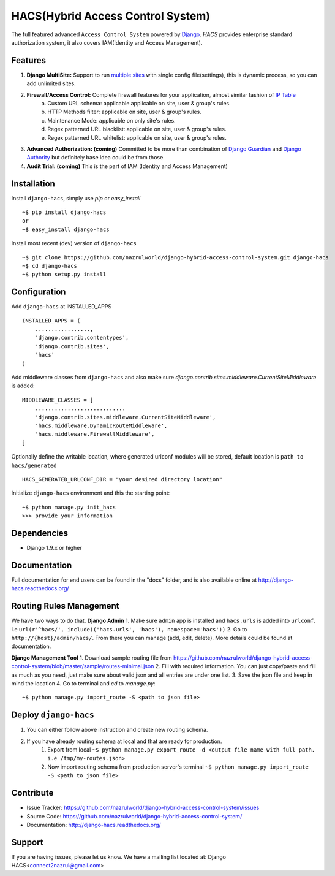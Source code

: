HACS(Hybrid Access Control System)
==================================
.. image:: https://badge.fury.io/py/django-hacs.svg
    :target: https://pypi.python.org/pypi/django-hacs/
.. image:: https://travis-ci.org/nazrulworld/django-hybrid-access-control-system.svg?branch=master
    :target: https://travis-ci.org/nazrulworld/django-hybrid-access-control-system
.. image:: https://ci.appveyor.com/api/projects/status/github/audreyr/cookiecutter?branch=master
        :target: https://ci.appveyor.com/project/nazrulworld/django-hybrid-access-control-system/branch/master
.. image:: https://coveralls.io/repos/github/nazrulworld/django-hybrid-access-control-system/badge.svg?branch=master
    :target: https://coveralls.io/github/nazrulworld/django-hybrid-access-control-system?branch=master
.. image:: https://readthedocs.org/projects/django-hacs/badge/?version=latest
        :target: https://readthedocs.org/projects/django-hacs/?badge=latest
        :alt: Documentation Status
.. image:: https://landscape.io/github/nazrulworld/django-hybrid-access-control-system/master/landscape.svg?style=flat
   :target: https://landscape.io/github/nazrulworld/django-hybrid-access-control-system/master
   :alt: Code Health
.. image:: https://img.shields.io/scrutinizer/g/nazrulworld/django-hybrid-access-control-system.svg
        :target: https://scrutinizer-ci.com/g/nazrulworld/django-hybrid-access-control-system/?branch=master
        :alt: Scrutinizer Code Quality

The full featured advanced ``Access Control System`` powered by `Django <https://www.djangoproject.com/>`_. `HACS` provides enterprise standard authorization system,
it also covers IAM(Identity and Access Management).

Features
--------
1. **Django MultiSite:** Support to run `multiple sites <https://docs.djangoproject.com/en/1.9/ref/contrib/sites/#associating-content-with-multiple-sites>`_ with single config file(settings), this is dynamic process, so you can add unlimited sites.

2. **Firewall/Access Control:** Complete  firewall features for your application, almost similar fashion of `IP Table <https://en.wikipedia.org/wiki/Iptables>`_
    a. Custom URL schema: applicable applicable on site, user & group's rules.
    b. HTTP Methods filter: applicable on site, user & group's rules.
    c. Maintenance Mode: applicable on only site's rules.
    d. Regex patterned URL blacklist: applicable on site, user & group's rules.
    e. Regex patterned URL whitelist: applicable on site, user & group's rules.

3. **Advanced Authorization: (coming)** Committed to be more than combination of `Django Guardian <http://django-guardian.readthedocs.io/>`_ and `Django Authority <http://django-authority.readthedocs.io/en/latest/>`_ but definitely base idea could be from those.

4. **Audit Trial: (coming)** This is the part of IAM (Identity and Access Management)

Installation
------------

Install ``django-hacs``, simply use `pip` or `easy_install` ::

     ~$ pip install django-hacs
     or
     ~$ easy_install django-hacs

Install most recent (dev) version of ``django-hacs`` ::

     ~$ git clone https://github.com/nazrulworld/django-hybrid-access-control-system.git django-hacs
     ~$ cd django-hacs
     ~$ python setup.py install

Configuration
-------------
Add ``django-hacs`` at INSTALLED_APPS ::

    INSTALLED_APPS = (
        .................,
        'django.contrib.contentypes',
        'django.contrib.sites',
        'hacs'
    )

Add middleware classes from ``django-hacs`` and also make sure `django.contrib.sites.middleware.CurrentSiteMiddleware`
is added::

    MIDDLEWARE_CLASSES = [
        ............................
        'django.contrib.sites.middleware.CurrentSiteMiddleware',
        'hacs.middleware.DynamicRouteMiddleware',
        'hacs.middleware.FirewallMiddleware',
    ]

Optionally define the writable location, where generated urlconf modules will be stored, default location is ``path to hacs/generated`` ::

    HACS_GENERATED_URLCONF_DIR = "your desired directory location"

Initialize ``django-hacs`` environment and this the starting point::

    ~$ python manage.py init_hacs
    >>> provide your information

Dependencies
------------
- Django 1.9.x or higher


Documentation
-------------

Full documentation for end users can be found in the "docs" folder, and is also available online at http://django-hacs.readthedocs.org/


Routing Rules Management
------------------------
We have two ways to do that.
**Django Admin**
1. Make sure ``admin`` app is installed and ``hacs.urls`` is added into ``urlconf``. i.e ``url(r'^hacs/', include(('hacs.urls', 'hacs'), namespace='hacs'))``
2. Go to ``http://{host}/admin/hacs/``. From there you can manage (add, edit, delete). More details could be found at documentation.

**Django Management Tool**
1. Download sample routing file from `https://github.com/nazrulworld/django-hybrid-access-control-system/blob/master/sample/routes-minimal.json <https://raw.githubusercontent.com/nazrulworld/django-hybrid-access-control-system/master/sample/routes-minimal.json>`_
2. Fill with required information. You can just copy/paste and fill as much as you need, just make sure about valid json and all entries are under one list.
3. Save the json file and keep in mind the location
4. Go to terminal and `cd` to `manage.py`::

    ~$ python manage.py import_route -S <path to json file>

Deploy ``django-hacs``
----------------------

1. You can either follow above instruction and create new routing schema.
2. If you have already routing schema at local and that are ready for production.
    1. Export from local ``~$ python manage.py export_route -d <output file name with full path. i.e /tmp/my-routes.json>``
    2. Now import routing schema from production server's terminal ``~$ python manage.py import_route -S <path to json file>``

Contribute
----------

- Issue Tracker: https://github.com/nazrulworld/django-hybrid-access-control-system/issues
- Source Code: https://github.com/nazrulworld/django-hybrid-access-control-system/
- Documentation: http://django-hacs.readthedocs.org/


Support
-------

If you are having issues, please let us know.
We have a mailing list located at: Django HACS<connect2nazrul@gmail.com>
